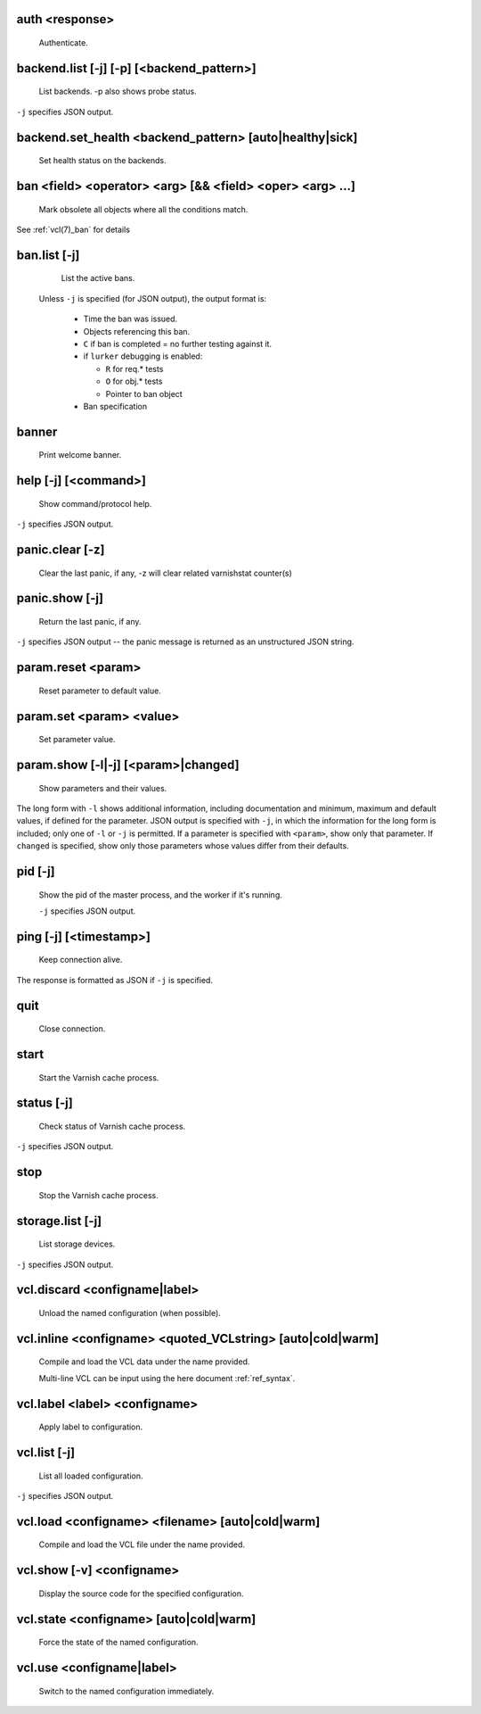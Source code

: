 .. _ref_cli_auth <response>:

auth <response>
~~~~~~~~~~~~~~~
  Authenticate.

.. _ref_cli_backend.list [-j] [-p] [<backend_pattern>]:

backend.list [-j] [-p] [<backend_pattern>]
~~~~~~~~~~~~~~~~~~~~~~~~~~~~~~~~~~~~~~~~~~
  List backends.  -p also shows probe status.

``-j`` specifies JSON output.

.. _ref_cli_backend.set_health <backend_pattern> [auto|healthy|sick]:

backend.set_health <backend_pattern> [auto|healthy|sick]
~~~~~~~~~~~~~~~~~~~~~~~~~~~~~~~~~~~~~~~~~~~~~~~~~~~~~~~~
  Set health status on the backends.

.. _ref_cli_ban <field> <operator> <arg> [&& <field> <oper> <arg> ...]:

ban <field> <operator> <arg> [&& <field> <oper> <arg> ...]
~~~~~~~~~~~~~~~~~~~~~~~~~~~~~~~~~~~~~~~~~~~~~~~~~~~~~~~~~~
  Mark obsolete all objects where all the conditions match.

See :ref:`vcl(7)_ban` for details

.. _ref_cli_ban.list [-j]:

ban.list [-j]
~~~~~~~~~~~~~
  List the active bans.

 Unless ``-j`` is specified (for JSON output),  the output format is:

  * Time the ban was issued.

  * Objects referencing this ban.

  * ``C`` if ban is completed = no further testing against it.

  * if ``lurker`` debugging is enabled:

    * ``R`` for req.* tests

    * ``O`` for obj.* tests

    * Pointer to ban object

  * Ban specification

.. _ref_cli_banner:

banner
~~~~~~
  Print welcome banner.

.. _ref_cli_help [-j] [<command>]:

help [-j] [<command>]
~~~~~~~~~~~~~~~~~~~~~
  Show command/protocol help.

``-j`` specifies JSON output.

.. _ref_cli_panic.clear [-z]:

panic.clear [-z]
~~~~~~~~~~~~~~~~
  Clear the last panic, if any, -z will clear related varnishstat counter(s)

.. _ref_cli_panic.show [-j]:

panic.show [-j]
~~~~~~~~~~~~~~~
  Return the last panic, if any.

``-j`` specifies JSON output -- the panic message is returned as an unstructured JSON string.

.. _ref_cli_param.reset <param>:

param.reset <param>
~~~~~~~~~~~~~~~~~~~
  Reset parameter to default value.

.. _ref_cli_param.set <param> <value>:

param.set <param> <value>
~~~~~~~~~~~~~~~~~~~~~~~~~
  Set parameter value.

.. _ref_cli_param.show [-l|-j] [<param>|changed]:

param.show [-l|-j] [<param>|changed]
~~~~~~~~~~~~~~~~~~~~~~~~~~~~~~~~~~~~
  Show parameters and their values.

The long form with ``-l`` shows additional information, including documentation and minimum, maximum and default values, if defined for the parameter. JSON output is specified with ``-j``, in which the information for the long form is included; only one of ``-l`` or ``-j`` is permitted. If a parameter is specified with ``<param>``, show only that parameter. If ``changed`` is specified, show only those parameters whose values differ from their defaults.

.. _ref_cli_pid [-j]:

pid [-j]
~~~~~~~~
  Show the pid of the master process, and the worker if it's running.

  ``-j`` specifies JSON output.

.. _ref_cli_ping [-j] [<timestamp>]:

ping [-j] [<timestamp>]
~~~~~~~~~~~~~~~~~~~~~~~
  Keep connection alive.

The response is formatted as JSON if ``-j`` is specified.

.. _ref_cli_quit:

quit
~~~~
  Close connection.

.. _ref_cli_start:

start
~~~~~
  Start the Varnish cache process.

.. _ref_cli_status [-j]:

status [-j]
~~~~~~~~~~~
  Check status of Varnish cache process.

``-j`` specifies JSON output.

.. _ref_cli_stop:

stop
~~~~
  Stop the Varnish cache process.

.. _ref_cli_storage.list [-j]:

storage.list [-j]
~~~~~~~~~~~~~~~~~
  List storage devices.

``-j`` specifies JSON output.

.. _ref_cli_vcl.discard <configname|label>:

vcl.discard <configname|label>
~~~~~~~~~~~~~~~~~~~~~~~~~~~~~~
  Unload the named configuration (when possible).

.. _ref_cli_vcl.inline <configname> <quoted_VCLstring> [auto|cold|warm]:

vcl.inline <configname> <quoted_VCLstring> [auto|cold|warm]
~~~~~~~~~~~~~~~~~~~~~~~~~~~~~~~~~~~~~~~~~~~~~~~~~~~~~~~~~~~
  Compile and load the VCL data under the name provided.

  Multi-line VCL can be input using the here document :ref:`ref_syntax`.

.. _ref_cli_vcl.label <label> <configname>:

vcl.label <label> <configname>
~~~~~~~~~~~~~~~~~~~~~~~~~~~~~~
  Apply label to configuration.

.. _ref_cli_vcl.list [-j]:

vcl.list [-j]
~~~~~~~~~~~~~
  List all loaded configuration.

``-j`` specifies JSON output.

.. _ref_cli_vcl.load <configname> <filename> [auto|cold|warm]:

vcl.load <configname> <filename> [auto|cold|warm]
~~~~~~~~~~~~~~~~~~~~~~~~~~~~~~~~~~~~~~~~~~~~~~~~~
  Compile and load the VCL file under the name provided.

.. _ref_cli_vcl.show [-v] <configname>:

vcl.show [-v] <configname>
~~~~~~~~~~~~~~~~~~~~~~~~~~
  Display the source code for the specified configuration.

.. _ref_cli_vcl.state <configname> [auto|cold|warm]:

vcl.state <configname> [auto|cold|warm]
~~~~~~~~~~~~~~~~~~~~~~~~~~~~~~~~~~~~~~~
  Force the state of the named configuration.

.. _ref_cli_vcl.use <configname|label>:

vcl.use <configname|label>
~~~~~~~~~~~~~~~~~~~~~~~~~~
  Switch to the named configuration immediately.

